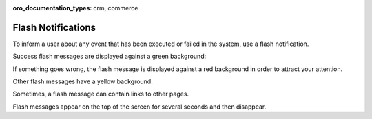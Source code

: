 :oro_documentation_types: crm, commerce

.. _user-guide-intro-popups:

Flash Notifications
===================

To inform a user about any event that has been executed or failed in the system, use a flash notification.

Success flash messages are displayed against a green background:

.. image:: /user/img/getting_started/navigation/flash_success.png
   :alt: An example of a successful flash message
   :width: 60%

If something goes wrong, the flash message is displayed against a red background in order to attract your attention.

.. image:: /user/img/getting_started/navigation/flash_error.png
   :alt: A flash message example of a failed operation
   :width: 60%

Other flash messages have a yellow background.

.. image:: /user/img/getting_started/navigation/flash_task.png
   :alt: An example of a decent flash message
   :width: 40%

Sometimes, a flash message can contain links to other pages.

.. image:: /user/img/getting_started/navigation/flash_link.png
   :alt: An example of a flash message with a link
   :width: 60%

Flash messages appear on the top of the screen for several seconds and then disappear.



